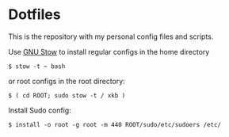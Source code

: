 * Dotfiles

This is the repository with my personal config files and scripts.

Use [[http://www.gnu.org/software/stow/][GNU Stow]] to install regular
configs in the home directory

#+BEGIN_SRC shell-script
$ stow -t ~ bash
#+END_SRC

or root configs in the root directory:

#+BEGIN_SRC shell-script
$ ( cd ROOT; sudo stow -t / xkb )
#+END_SRC

Install Sudo config:

#+BEGIN_SRC shell-script
$ install -o root -g root -m 440 ROOT/sudo/etc/sudoers /etc/
#+END_SRC
